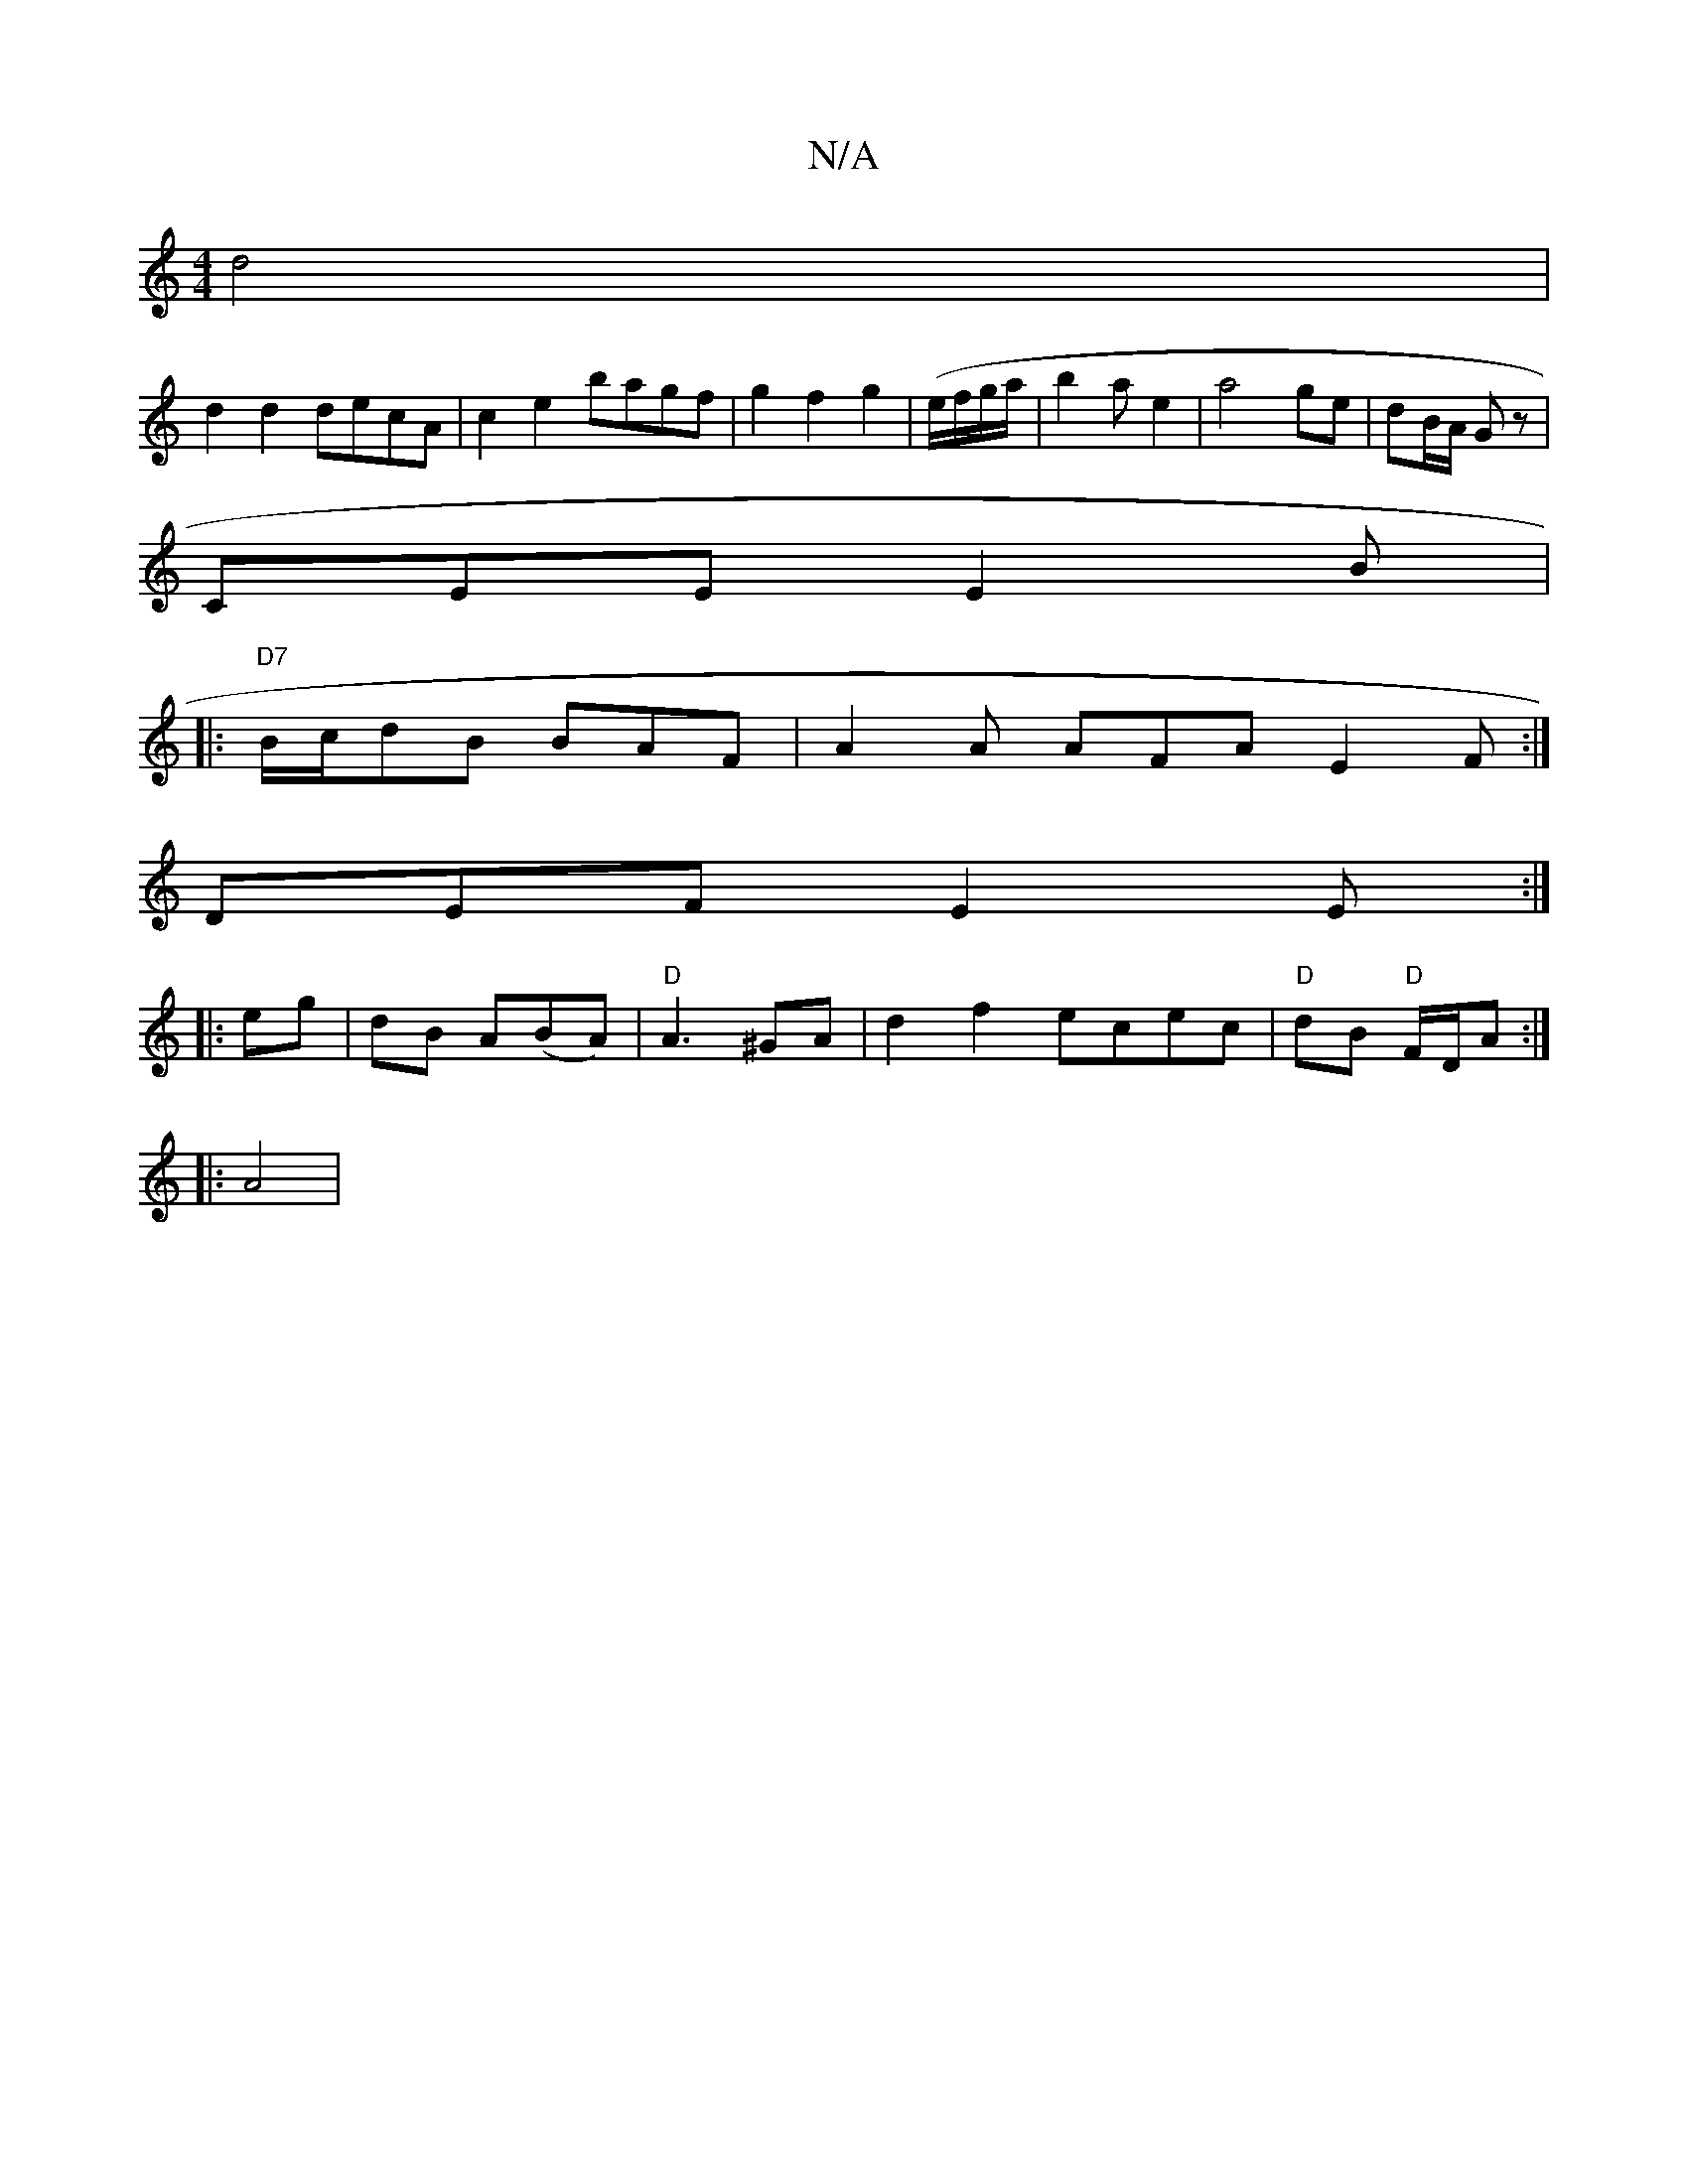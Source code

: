 X:1
T:N/A
M:4/4
R:N/A
K:Cmajor
 d4 |
d2 d2 decA|c2 e2 bagf|g2f2g2|(e/f/g/a/ | b2a e2 | a4 ge | dB/A/ Gz |
CEE E2 B |
[1 
|: "D7" B/c/dB BAF | A2A AFA E2F :|
DEF E2E :|
|: eg |dB A(BA)|"D"A3 ^GA|d2f2 ecec|"D"dB "D"F/2D/2A :|
|: A4 |